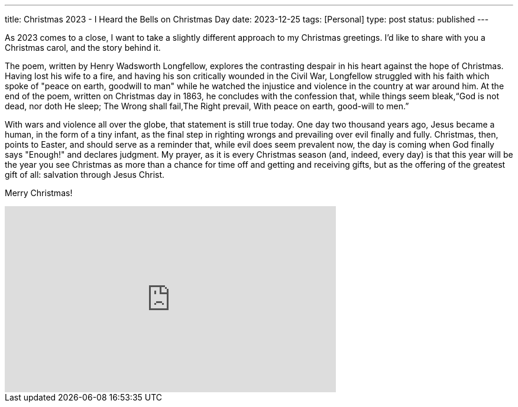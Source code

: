 ---
title: Christmas 2023 - I Heard the Bells on Christmas Day
date: 2023-12-25
tags: [Personal]
type: post
status: published
---

As 2023 comes to a close, I want to take a slightly different approach to my Christmas greetings. I'd like to share with you a Christmas carol, and the story behind it.

The poem, written by Henry Wadsworth Longfellow, explores the contrasting despair in his heart against the hope of Christmas. Having lost his wife to a fire, and having his son critically wounded in the Civil War, Longfellow struggled with his faith which spoke of "peace on earth, goodwill to man" while he watched the injustice and violence in the country at war around him. At the end of the poem, written on Christmas day in 1863, he concludes with the confession that, while things seem bleak,“God is not dead, nor doth He sleep; The Wrong shall fail,The Right prevail, With peace on earth, good-will to men.”

With wars and violence all over the globe, that statement is still true today. One day two thousand years ago, Jesus became a human, in the form of a tiny infant, as the final step in righting wrongs and prevailing over evil finally and fully. Christmas, then, points to Easter, and should serve as a reminder that, while evil does seem prevalent now, the day is coming when God finally says "Enough!" and declares judgment. My prayer, as it is every Christmas season (and, indeed, every day) is that this year will be the year you see Christmas as more than a chance for time off and getting and receiving gifts, but as the offering of the greatest gift of all: salvation through Jesus Christ.

Merry Christmas!

++++
<iframe width="560" height="315" src="https://www.youtube.com/embed/haaes9anfvs?si=P_GPAqwyHAxQEX3u&amp;controls=0" title="YouTube video player" frameborder="0" allow="accelerometer; autoplay; clipboard-write; encrypted-media; gyroscope; picture-in-picture; web-share" allowfullscreen></iframe>
++++
